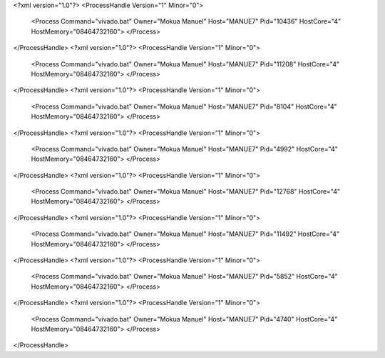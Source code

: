 <?xml version="1.0"?>
<ProcessHandle Version="1" Minor="0">
    <Process Command="vivado.bat" Owner="Mokua Manuel" Host="MANUE7" Pid="10436" HostCore="4" HostMemory="08464732160">
    </Process>
</ProcessHandle>
<?xml version="1.0"?>
<ProcessHandle Version="1" Minor="0">
    <Process Command="vivado.bat" Owner="Mokua Manuel" Host="MANUE7" Pid="11208" HostCore="4" HostMemory="08464732160">
    </Process>
</ProcessHandle>
<?xml version="1.0"?>
<ProcessHandle Version="1" Minor="0">
    <Process Command="vivado.bat" Owner="Mokua Manuel" Host="MANUE7" Pid="8104" HostCore="4" HostMemory="08464732160">
    </Process>
</ProcessHandle>
<?xml version="1.0"?>
<ProcessHandle Version="1" Minor="0">
    <Process Command="vivado.bat" Owner="Mokua Manuel" Host="MANUE7" Pid="4992" HostCore="4" HostMemory="08464732160">
    </Process>
</ProcessHandle>
<?xml version="1.0"?>
<ProcessHandle Version="1" Minor="0">
    <Process Command="vivado.bat" Owner="Mokua Manuel" Host="MANUE7" Pid="12768" HostCore="4" HostMemory="08464732160">
    </Process>
</ProcessHandle>
<?xml version="1.0"?>
<ProcessHandle Version="1" Minor="0">
    <Process Command="vivado.bat" Owner="Mokua Manuel" Host="MANUE7" Pid="11492" HostCore="4" HostMemory="08464732160">
    </Process>
</ProcessHandle>
<?xml version="1.0"?>
<ProcessHandle Version="1" Minor="0">
    <Process Command="vivado.bat" Owner="Mokua Manuel" Host="MANUE7" Pid="5852" HostCore="4" HostMemory="08464732160">
    </Process>
</ProcessHandle>
<?xml version="1.0"?>
<ProcessHandle Version="1" Minor="0">
    <Process Command="vivado.bat" Owner="Mokua Manuel" Host="MANUE7" Pid="4740" HostCore="4" HostMemory="08464732160">
    </Process>
</ProcessHandle>
